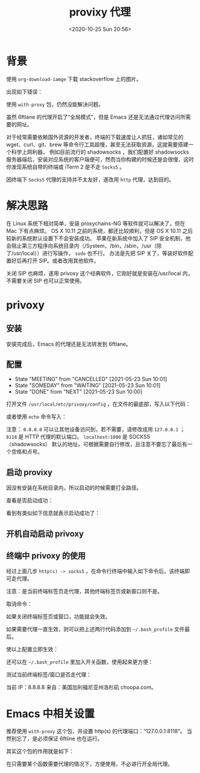 # -*- eval: (setq org-download-image-dir (concat default-directory "./static/provixy 代理/")); -*-
:PROPERTIES:
:ID:       65F79298-60C9-40B0-BCA2-C67CB2D77A94
:END:
#+LATEX_CLASS: my-article
#+DATE: <2020-10-25 Sun 20:56>
#+TITLE: provixy 代理

* 背景
使用 ~org-download-iamge~ 下载 stackoverflow 上的图片。

#+BEGIN_SRC emacs-lisp :results raw drawer values list :exports no-eval
(org-download-image "https://i.stack.imgur.com/DDBUO.png")
#+END_SRC

出现如下错误：
#+DOWNLOADED: screenshot @ 2020-10-25 20:57:26
[[file:./static/provixy 代理/2020-10-25_20-57-26_screenshot.jpg]]

使用 ~with-proxy~ 包，仍然没能解决问题。

#+BEGIN_SRC emacs-lisp :results values :exports no-eval
(with-proxy (org-download-image "https://i.stack.imgur.com/DDBUO.png"))
#+END_SRC

虽然 6ftlane 的代理开启了“全局模式”，但是 Emacs 还是无法通过代理访问所需要的网址。

对于经常需要依赖国外资源的开发者，终端的下载速度让人抓狂，诸如常见的 wget、curl、git、brew 等命令行工具超慢，甚至无法获取资源，这就需要搭建一个科学上网利器，
例如目前流行的 shadowsocks ，我们配置好 shadowsocks 服务器端后，安装对应系统的客户端便可，然而当你构建的时候还是会很慢，这时你发现系统自带的终端或 iTerm 2 是不走 =Socks5= 。

因终端下 =Socks5= 代理的支持并不太友好，遂改用 =http= 代理，达到目的。

* 解决思路
在 Linux 系统下相对简单，安装 proxychains-NG 等软件就可以解决了，但在 Mac 下有点麻烦。
OS X 10.11 之前的系统，都还比较顺利，但是 OS X 10.11 之后较新的系统默认设置下不会安装成功。
苹果在新系统中加入了 SIP 安全机制，他会阻止第三方程序向系统目录内（/System，/bin，/sbin，/usr（除了/usr/local））进行写操作， ~sudo~ 也不行。
办法是先把 SIP 关了，等装好软件配置好后再打开 SIP。或者改用其他软件。

关闭 SIP 也麻烦，遂用 privoxy 这个经典软件，它刚好就是安装在/usr/local 内，不需要关闭 SIP 也可以正常使用。

* privoxy
** 安装
 #+BEGIN_SRC sh :results raw drawer values list :exports no-eval
 brew install privoxy
 #+END_SRC

 安装完成后，Emacs 的代理还是无法转发到 6ftlane。

 #+BEGIN_SRC sh :results raw drawer values list :exports no-eval
 c on  master [✘!?] via ⬢ v14.14.0
 ➜ netstat -na | grep 8118
 #+END_SRC

** 配置
   - State "MEETING"    from "CANCELLED"  [2021-05-23 Sun 10:01]
   - State "SOMEDAY"    from "WAITING"    [2021-05-23 Sun 10:01]
   - State "DONE"       from "NEXT"       [2021-05-23 Sun 10:00]
 打开文件 =/usr/local/etc/privoxy/config= ，在文件的最底部，写入以下代码：

 #+BEGIN_SRC sh :results raw drawer values list :exports no-eval
 listen-address 0.0.0.0:8118
 forward-socks5 / localhost:1080 .
 #+END_SRC

 或者使用 ~echo~ 命令写入：

 #+BEGIN_SRC sh :results raw drawer values list :exports no-eval
 cd /usr/local/etc/privoxy/
 echo 'listen-address 0.0.0.0:8118\nforward-socks5 / localhost:1080 .' >> config
 #+END_SRC

 注意： =0.0.0.0= 可以让其他设备访问到，若不需要，请修改成用 =127.0.0.1= ； =8118= 是 HTTP 代理的默认端口。
 =localhost:1080= 是 SOCKS5（shadowsocks） 默认的地址，可根据需要自行修改，且注意不要忘了最后有一个空格和点号。

** 启动 provixy
 因没有安装在系统目录内，所以启动的时候需要打全路径。

 #+BEGIN_SRC sh :results raw drawer values list :exports no-eval
 sudo /usr/local/sbin/privoxy /usr/local/etc/privoxy/config
 #+END_SRC

 查看是否启动成功：

 #+BEGIN_SRC sh :results raw drawer values list :exports no-eval
 netstat -na | grep 8118
 #+END_SRC

 看到有类似如下信息就表示启动成功了：

 #+BEGIN_SRC sh :results raw drawer values list :exports no-eval
 tcp4	0	0  *.8118		*.*		LISTEN
   #+END_SRC

** 开机自动启动 privoxy

 #+BEGIN_SRC sh :results raw drawer values list :exports no-eval
 brew services start privoxy
 #+END_SRC

** 终端中 privoxy 的使用
 经过上面几步 =http(s) -> socks5= ，在命令行终端中输入如下命令后，该终端即可走代理。

 #+BEGIN_SRC sh :results raw drawer values list :exports no-eval
 export http_proxy='http://localhost:8118'
 export https_proxy='http://localhost:8118'
 #+END_SRC

 注意：是当前终端标签页走代理，其他终端标签页或新窗口则不是。

 取消命令：

 #+BEGIN_SRC sh :results raw drawer values list :exports no-eval
 unset http_proxy
 unset https_proxy
 #+END_SRC

 如果关闭终端标签页或窗口，功能就会失效。

 如果需要代理一直生效，则可以把上述两行代码添加到 =~/.bash_profile= 文件最后。

 #+BEGIN_SRC sh :results raw drawer values list :exports no-eval
 vim ~/.bash_profile
 -----------------------------------------------------
 export http_proxy='http://localhost:8118'
 export https_proxy='http://localhost:8118'
 -----------------------------------------------------
 #+END_SRC

 使以上配置立即生效：

 #+BEGIN_SRC sh :results raw drawer values list :exports no-eval
 source  ~/.bash_profile
 #+END_SRC

 还可以在 =~/.bash_profile= 里加入开关函数，使用起来更方便：

 #+BEGIN_SRC sh :results raw drawer values list :exports no-eval
 function proxy_off(){
     unset http_proxy
     unset https_proxy
     echo -e "已关闭代理"
 }

 function proxy_on() {
     export no_proxy="localhost,127.0.0.1,localaddress,.localdomain.com"
     export http_proxy="http://127.0.0.1:8118"
     export https_proxy=$http_proxy
     echo -e "已开启代理"
 }
 #+END_SRC

 测试当前终端标签/窗口是否走代理：

 #+BEGIN_SRC sh :results raw drawer values list :exports no-eval
 ➜  ~ curl ip.gs
 #+END_SRC

 当前 IP：8.8.8.8 来自：美国加利福尼亚州洛杉矶 choopa.com。

* Emacs 中相关设置
推荐使用 =with-proxy= 这个包，并设置 http(s) 的代理端口：“127.0.0.1:8118”。
当然别忘了，是必须保证 6ftline 也在运行。

#+BEGIN_SRC emacs-lisp :results raw drawer values list :exports no-eval
(defun hurricane-misc/init-with-proxy ()
  (use-package with-proxy
    :config
    (setq with-proxy-http-server "127.0.0.1:8118")))
#+END_SRC

其实这个包的作用就是如下：

#+BEGIN_SRC emacs-lisp :results raw drawer values list :exports no-eval
(defvar hurricane-proxy  "127.0.0.1:8118")

(setq url-proxy-services
      `(("http" . ,hurricane-proxy)
        ("https" . ,hurricane-proxy)
        ("no_proxy" . "^\\(localhost\\|192.168.*\\|10.*\\)")))
#+END_SRC

在只需要某个函数需要代理的情况下，方便使用，不必进行开全局代理。

